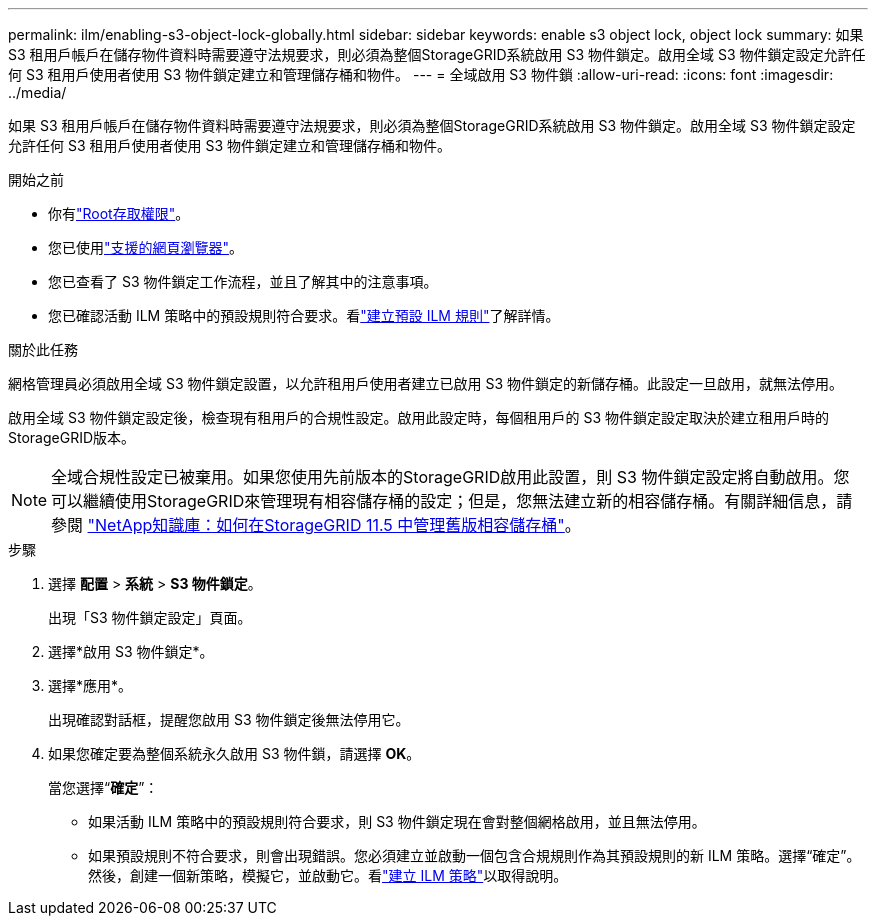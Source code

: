 ---
permalink: ilm/enabling-s3-object-lock-globally.html 
sidebar: sidebar 
keywords: enable s3 object lock, object lock 
summary: 如果 S3 租用戶帳戶在儲存物件資料時需要遵守法規要求，則必須為整個StorageGRID系統啟用 S3 物件鎖定。啟用全域 S3 物件鎖定設定允許任何 S3 租用戶使用者使用 S3 物件鎖定建立和管理儲存桶和物件。 
---
= 全域啟用 S3 物件鎖
:allow-uri-read: 
:icons: font
:imagesdir: ../media/


[role="lead"]
如果 S3 租用戶帳戶在儲存物件資料時需要遵守法規要求，則必須為整個StorageGRID系統啟用 S3 物件鎖定。啟用全域 S3 物件鎖定設定允許任何 S3 租用戶使用者使用 S3 物件鎖定建立和管理儲存桶和物件。

.開始之前
* 你有link:../admin/admin-group-permissions.html["Root存取權限"]。
* 您已使用link:../admin/web-browser-requirements.html["支援的網頁瀏覽器"]。
* 您已查看了 S3 物件鎖定工作流程，並且了解其中的注意事項。
* 您已確認活動 ILM 策略中的預設規則符合要求。看link:creating-default-ilm-rule.html["建立預設 ILM 規則"]了解詳情。


.關於此任務
網格管理員必須啟用全域 S3 物件鎖定設置，以允許租用戶使用者建立已啟用 S3 物件鎖定的新儲存桶。此設定一旦啟用，就無法停用。

啟用全域 S3 物件鎖定設定後，檢查現有租用戶的合規性設定。啟用此設定時，每個租用戶的 S3 物件鎖定設定取決於建立租用戶時的StorageGRID版本。


NOTE: 全域合規性設定已被棄用。如果您使用先前版本的StorageGRID啟用此設置，則 S3 物件鎖定設定將自動啟用。您可以繼續使用StorageGRID來管理現有相容儲存桶的設定；但是，您無法建立新的相容儲存桶。有關詳細信息，請參閱 https://kb.netapp.com/Advice_and_Troubleshooting/Hybrid_Cloud_Infrastructure/StorageGRID/How_to_manage_legacy_Compliant_buckets_in_StorageGRID_11.5["NetApp知識庫：如何在StorageGRID 11.5 中管理舊版相容儲存桶"^]。

.步驟
. 選擇 *配置* > *系統* > *S3 物件鎖定*。
+
出現「S3 物件鎖定設定」頁面。

. 選擇*啟用 S3 物件鎖定*。
. 選擇*應用*。
+
出現確認對話框，提醒您啟用 S3 物件鎖定後無法停用它。

. 如果您確定要為整個系統永久啟用 S3 物件鎖，請選擇 *OK*。
+
當您選擇“*確定*”：

+
** 如果活動 ILM 策略中的預設規則符合要求，則 S3 物件鎖定現在會對整個網格啟用，並且無法停用。
** 如果預設規則不符合要求，則會出現錯誤。您必須建立並啟動一個包含合規規則作為其預設規則的新 ILM 策略。選擇“確定”。然後，創建一個新策略，模擬它，並啟動它。看link:creating-ilm-policy.html["建立 ILM 策略"]以取得說明。



